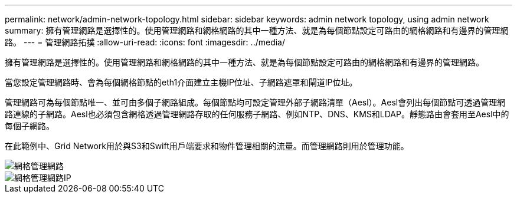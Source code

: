 ---
permalink: network/admin-network-topology.html 
sidebar: sidebar 
keywords: admin network topology, using admin network 
summary: 擁有管理網路是選擇性的。使用管理網路和網格網路的其中一種方法、就是為每個節點設定可路由的網格網路和有邊界的管理網路。 
---
= 管理網路拓撲
:allow-uri-read: 
:icons: font
:imagesdir: ../media/


[role="lead"]
擁有管理網路是選擇性的。使用管理網路和網格網路的其中一種方法、就是為每個節點設定可路由的網格網路和有邊界的管理網路。

當您設定管理網路時、會為每個網格節點的eth1介面建立主機IP位址、子網路遮罩和閘道IP位址。

管理網路可為每個節點唯一、並可由多個子網路組成。每個節點均可設定管理外部子網路清單（Aesl）。Aesl會列出每個節點可透過管理網路連線的子網路。Aesl也必須包含網格透過管理網路存取的任何服務子網路、例如NTP、DNS、KMS和LDAP。靜態路由會套用至Aesl中的每個子網路。

在此範例中、Grid Network用於與S3和Swift用戶端要求和物件管理相關的流量。而管理網路則用於管理功能。

image::../media/grid_admin_networks.png[網格管理網路]

image::../media/grid_admin_networks_ips.png[網格管理網路IP]

